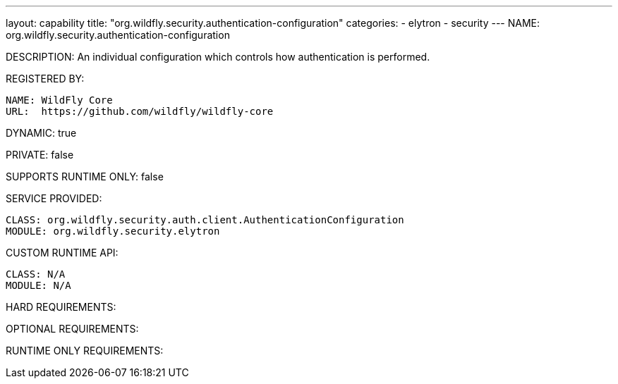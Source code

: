 ---
layout: capability
title:  "org.wildfly.security.authentication-configuration"
categories:
  - elytron
  - security
---
NAME: org.wildfly.security.authentication-configuration

DESCRIPTION: An individual configuration which controls how authentication is performed.

REGISTERED BY:
  
  NAME: WildFly Core
  URL:  https://github.com/wildfly/wildfly-core

DYNAMIC: true

PRIVATE: false

SUPPORTS RUNTIME ONLY: false

SERVICE PROVIDED:

  CLASS: org.wildfly.security.auth.client.AuthenticationConfiguration
  MODULE: org.wildfly.security.elytron

CUSTOM RUNTIME API:

  CLASS: N/A
  MODULE: N/A

HARD REQUIREMENTS:

OPTIONAL REQUIREMENTS:

RUNTIME ONLY REQUIREMENTS:

